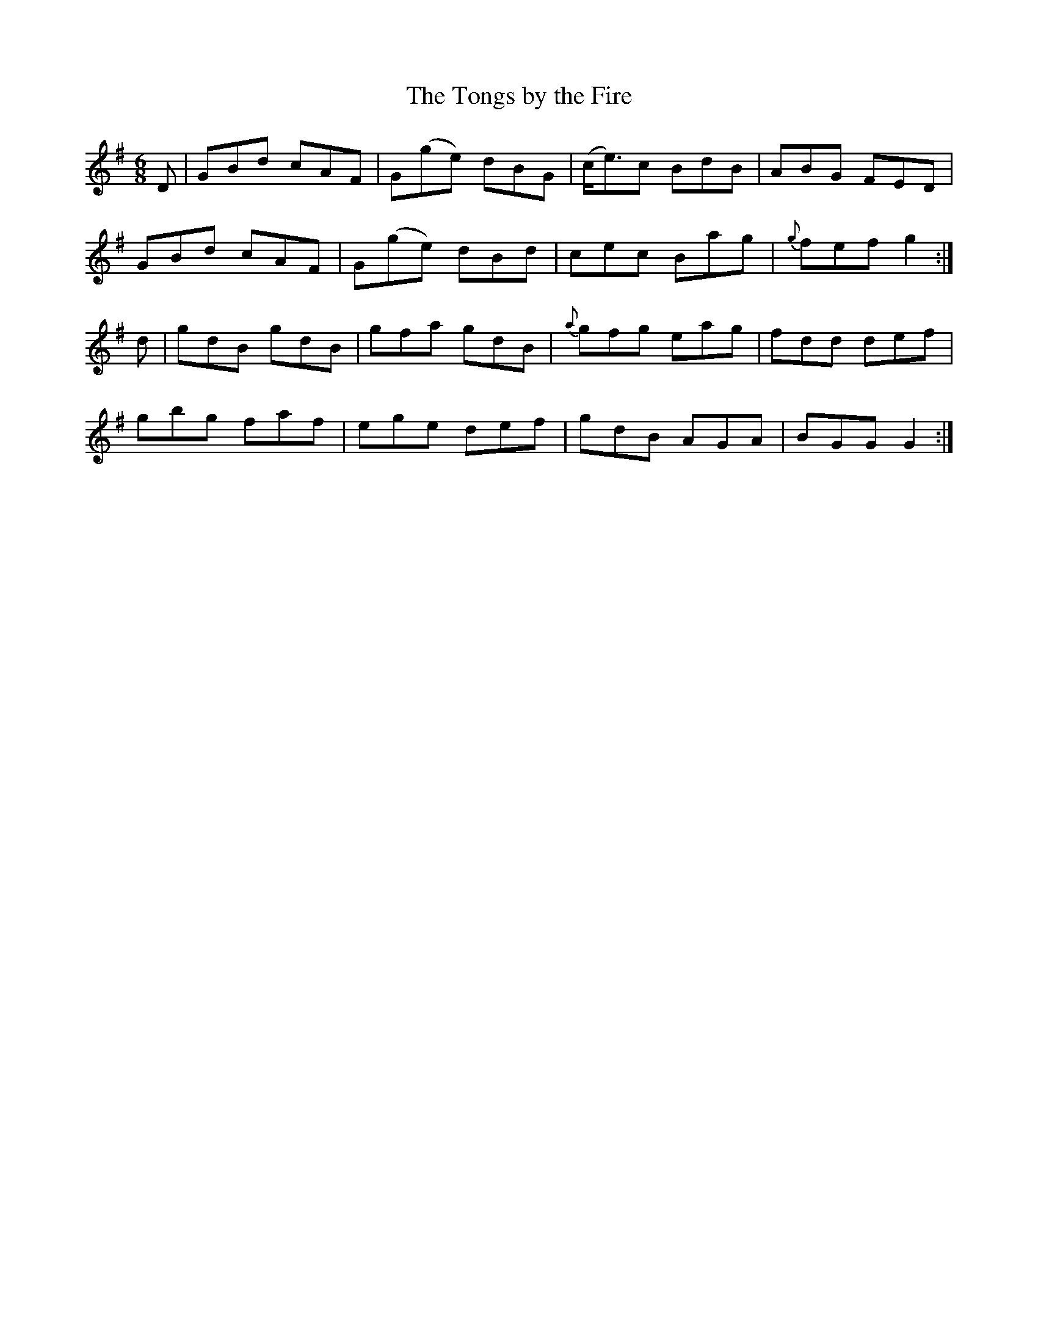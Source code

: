X:962
T:The Tongs by the Fire
N:"Collected by F.O'Neill"
B:O'Neill's 962
M:6/8
L:1/8
K:G
D|GBd cAF|G(ge) dBG|(c<e)c BdB|ABG FED|
GBd cAF|G(ge) dBd|cec Bag|{g}fef g2:|
d|gdB gdB|gfa gdB|{a}gfg eag|fdd def|
gbg faf|ege def|gdB AGA|BGG G2:|
